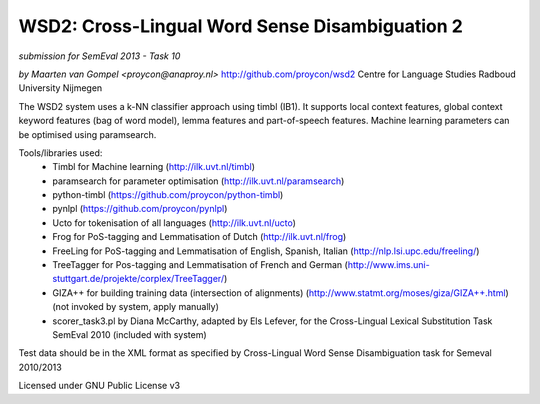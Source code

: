 ==============================================
 WSD2: Cross-Lingual Word Sense Disambiguation 2
==============================================

*submission for SemEval 2013 - Task 10*

*by Maarten van Gompel <proycon@anaproy.nl>*
http://github.com/proycon/wsd2
Centre for Language Studies
Radboud University Nijmegen

The WSD2 system uses a k-NN classifier approach using timbl (IB1). It supports
local context features, global context keyword features (bag of word model),
lemma features and part-of-speech features. Machine learning parameters
can be optimised using paramsearch.

Tools/libraries used:
 * Timbl for Machine learning (http://ilk.uvt.nl/timbl)
 * paramsearch for parameter optimisation (http://ilk.uvt.nl/paramsearch)
 * python-timbl (https://github.com/proycon/python-timbl)
 * pynlpl (https://github.com/proycon/pynlpl)
 * Ucto for tokenisation of all languages (http://ilk.uvt.nl/ucto)
 * Frog for PoS-tagging and Lemmatisation of Dutch (http://ilk.uvt.nl/frog)
 * FreeLing for PoS-tagging and Lemmatisation of English, Spanish, Italian (http://nlp.lsi.upc.edu/freeling/)
 * TreeTagger for Pos-tagging and Lemmatisation of French and German (http://www.ims.uni-stuttgart.de/projekte/corplex/TreeTagger/)
 * GIZA++ for building training data (intersection of alignments)  (http://www.statmt.org/moses/giza/GIZA++.html) (not invoked by system, apply manually)
 * scorer_task3.pl by Diana McCarthy, adapted by Els Lefever, for the Cross-Lingual Lexical Substitution Task SemEval 2010 (included with system)

Test data should be in the XML format as specified by Cross-Lingual Word Sense Disambiguation task for Semeval 2010/2013

Licensed under GNU Public License v3
 
